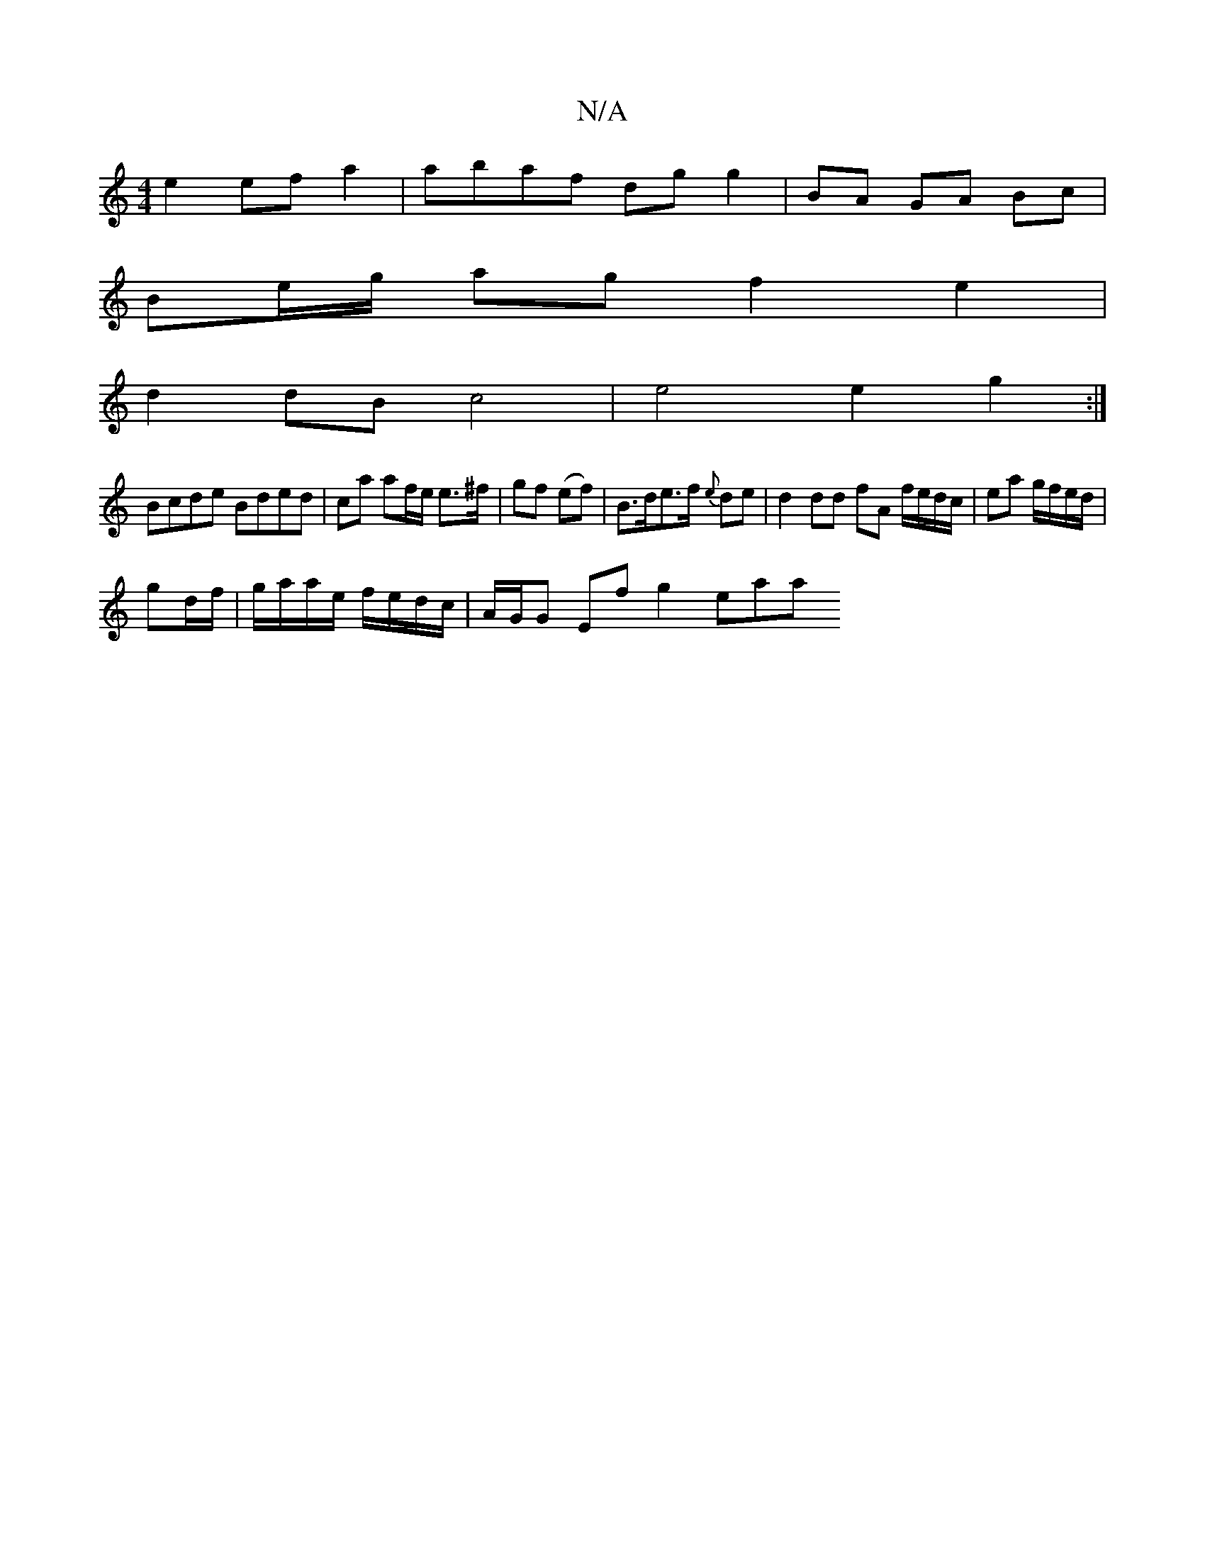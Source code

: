 X:1
T:N/A
M:4/4
R:N/A
K:Cmajor
e2 ef a2 | abaf dg g2 | BA GA Bc |
Be/g/ ag f2 e2 |
d2 dB c4 | e4 e2 g2:|
Bcde Bded | ca af/e/ e>^f | gf (ef) |B>de>f {e}de | d2 dd fA f/e/d/c/|ea g/f/e/d/ |
gd/f/| g/a/a/e/ f/e/d/c/ | A/G/G Ef g2 eaa